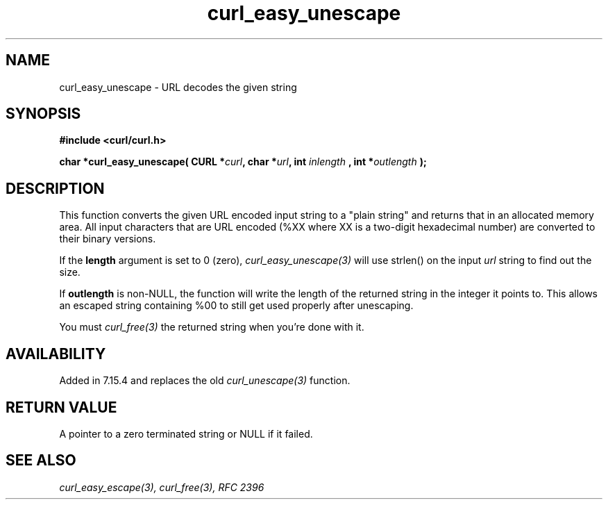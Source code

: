 .\" **************************************************************************
.\" *                                  _   _ ____  _
.\" *  Project                     ___| | | |  _ \| |
.\" *                             / __| | | | |_) | |
.\" *                            | (__| |_| |  _ <| |___
.\" *                             \___|\___/|_| \_\_____|
.\" *
.\" * Copyright (C) 1998 - 2008, Daniel Stenberg, <daniel@haxx.se>, et al.
.\" *
.\" * This software is licensed as described in the file COPYING, which
.\" * you should have received as part of this distribution. The terms
.\" * are also available at http://curl.haxx.se/docs/copyright.html.
.\" *
.\" * You may opt to use, copy, modify, merge, publish, distribute and/or sell
.\" * copies of the Software, and permit persons to whom the Software is
.\" * furnished to do so, under the terms of the COPYING file.
.\" *
.\" * This software is distributed on an "AS IS" basis, WITHOUT WARRANTY OF ANY
.\" * KIND, either express or implied.
.\" *
.\" * $Id: curl_easy_unescape.3,v 1.1 2009/08/09 13:17:21 jason Exp $
.\" **************************************************************************
.\"
.TH curl_easy_unescape 3 "7 April 2006" "libcurl 7.15.4" "libcurl Manual"
.SH NAME
curl_easy_unescape - URL decodes the given string
.SH SYNOPSIS
.B #include <curl/curl.h>
.sp
.BI "char *curl_easy_unescape( CURL *" curl ", char *" url ", int "inlength
.BI ", int *" outlength " );"
.ad
.SH DESCRIPTION
This function converts the given URL encoded input string to a "plain string"
and returns that in an allocated memory area. All input characters that are
URL encoded (%XX where XX is a two-digit hexadecimal number) are converted to
their binary versions.

If the \fBlength\fP argument is set to 0 (zero), \fIcurl_easy_unescape(3)\fP
will use strlen() on the input \fIurl\fP string to find out the size.

If \fBoutlength\fP is non-NULL, the function will write the length of the
returned string in the integer it points to. This allows an escaped string
containing %00 to still get used properly after unescaping.

You must \fIcurl_free(3)\fP the returned string when you're done with it.
.SH AVAILABILITY
Added in 7.15.4 and replaces the old \fIcurl_unescape(3)\fP function.
.SH RETURN VALUE
A pointer to a zero terminated string or NULL if it failed.
.SH "SEE ALSO"
.I curl_easy_escape(3), curl_free(3), RFC 2396
